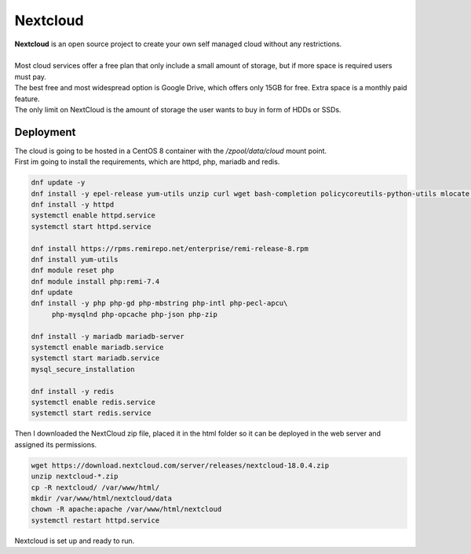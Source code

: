 =========
Nextcloud
=========

| **Nextcloud** is an open source project to create your own self managed cloud without any restrictions. 
| 
| Most cloud services offer a free plan that only include a small amount of storage, but if more space is required users must pay.
| The best free and most widespread option is Google Drive, which offers only 15GB for free. Extra space is a monthly paid feature.
| The only limit on NextCloud is the amount of storage the user wants to buy in form of HDDs or SSDs.

Deployment
==========

| The cloud is going to be hosted in a CentOS 8 container with the */zpool/data/cloud* mount point.
| First im going to install the requirements, which are httpd, php, mariadb and redis.

.. code-block:: bash

   dnf update -y
   dnf install -y epel-release yum-utils unzip curl wget bash-completion policycoreutils-python-utils mlocate bzip2
   dnf install -y httpd
   systemctl enable httpd.service
   systemctl start httpd.service

   dnf install https://rpms.remirepo.net/enterprise/remi-release-8.rpm
   dnf install yum-utils
   dnf module reset php
   dnf module install php:remi-7.4
   dnf update
   dnf install -y php php-gd php-mbstring php-intl php-pecl-apcu\
        php-mysqlnd php-opcache php-json php-zip

   dnf install -y mariadb mariadb-server
   systemctl enable mariadb.service
   systemctl start mariadb.service
   mysql_secure_installation

   dnf install -y redis
   systemctl enable redis.service
   systemctl start redis.service

| Then I downloaded the NextCloud zip file, placed it in the html folder so it can be deployed in the web server and assigned its permissions.

.. code-block:: bash

   wget https://download.nextcloud.com/server/releases/nextcloud-18.0.4.zip
   unzip nextcloud-*.zip
   cp -R nextcloud/ /var/www/html/
   mkdir /var/www/html/nextcloud/data
   chown -R apache:apache /var/www/html/nextcloud
   systemctl restart httpd.service

| Nextcloud is set up and ready to run.
